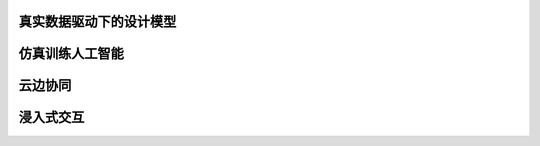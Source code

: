 真实数据驱动下的设计模型
================================

仿真训练人工智能
==================

云边协同
============


浸入式交互
======================
